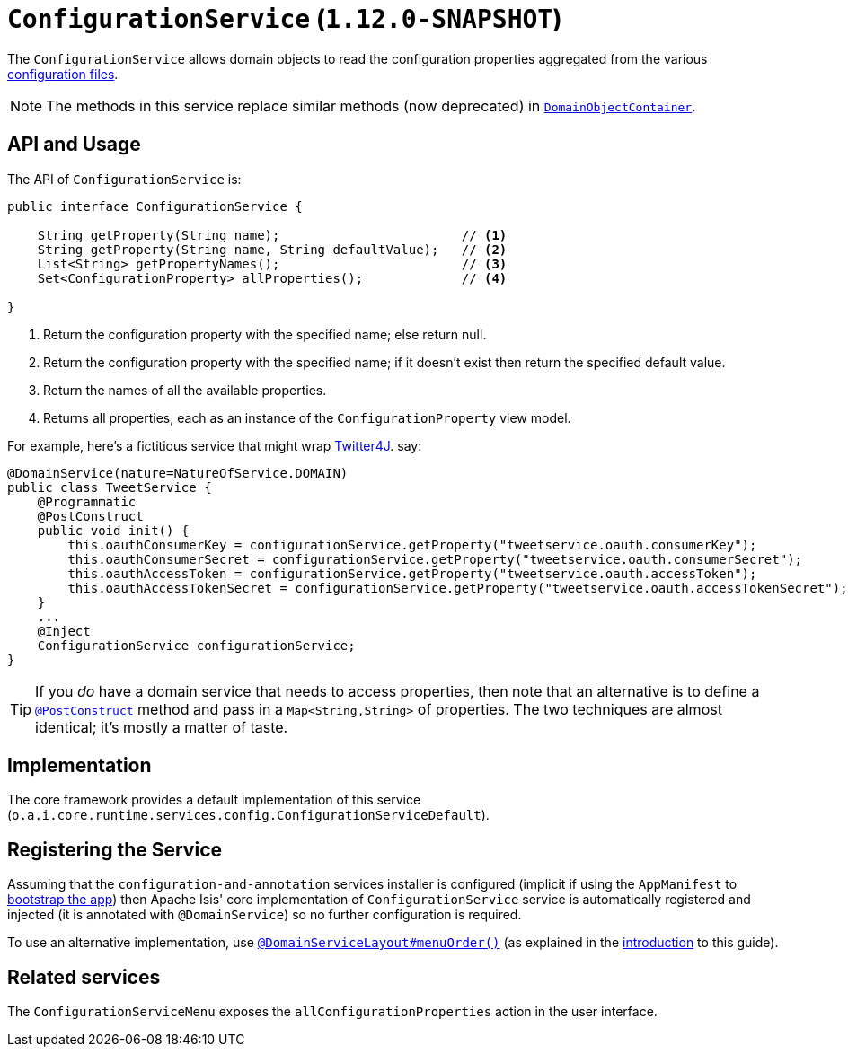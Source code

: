 [[_rgsvc_api_ConfigurationService]]
= `ConfigurationService` (`1.12.0-SNAPSHOT`)
:Notice: Licensed to the Apache Software Foundation (ASF) under one or more contributor license agreements. See the NOTICE file distributed with this work for additional information regarding copyright ownership. The ASF licenses this file to you under the Apache License, Version 2.0 (the "License"); you may not use this file except in compliance with the License. You may obtain a copy of the License at. http://www.apache.org/licenses/LICENSE-2.0 . Unless required by applicable law or agreed to in writing, software distributed under the License is distributed on an "AS IS" BASIS, WITHOUT WARRANTIES OR  CONDITIONS OF ANY KIND, either express or implied. See the License for the specific language governing permissions and limitations under the License.
:_basedir: ../
:_imagesdir: images/


The `ConfigurationService` allows domain objects to read the configuration properties aggregated from the various xref:rgcfg.adoc#_rgcfg_configuration-files[configuration files].


[NOTE]
====
The methods in this service replace similar methods (now deprecated) in xref:rgsvc.adoc#_rgsvc_api_DomainObjectContainer[`DomainObjectContainer`].
====


== API and Usage

The API of `ConfigurationService` is:

[source,java]
----
public interface ConfigurationService {

    String getProperty(String name);                        // <1>
    String getProperty(String name, String defaultValue);   // <2>
    List<String> getPropertyNames();                        // <3>
    Set<ConfigurationProperty> allProperties();             // <4>

}
----
<1> Return the configuration property with the specified name; else return null.
<2> Return the configuration property with the specified name; if it doesn't exist then return the specified default value.
<3> Return the names of all the available properties.
<4> Returns all properties, each as an instance of the `ConfigurationProperty` view model.

For example, here's a fictitious service that might wrap link:http://twitter4j.org/en/configuration.html[Twitter4J]. say:

[source,java]
----
@DomainService(nature=NatureOfService.DOMAIN)
public class TweetService {
    @Programmatic
    @PostConstruct
    public void init() {
        this.oauthConsumerKey = configurationService.getProperty("tweetservice.oauth.consumerKey");
        this.oauthConsumerSecret = configurationService.getProperty("tweetservice.oauth.consumerSecret");
        this.oauthAccessToken = configurationService.getProperty("tweetservice.oauth.accessToken");
        this.oauthAccessTokenSecret = configurationService.getProperty("tweetservice.oauth.accessTokenSecret");
    }
    ...
    @Inject
    ConfigurationService configurationService;
}
----

[TIP]
====
If you _do_ have a domain service that needs to access properties, then note that an alternative is to define a xref:rgant.adoc#_rgant-PostConstruct[`@PostConstruct`] method and pass in a `Map<String,String>` of properties.  The two techniques are almost identical; it's mostly a matter of taste.
====





== Implementation

The core framework provides a default implementation of this service (`o.a.i.core.runtime.services.config.ConfigurationServiceDefault`).




== Registering the Service

Assuming that the `configuration-and-annotation` services installer is configured (implicit if using the
`AppManifest` to xref:rgcms.adoc#_rgcms_classes_AppManifest-bootstrapping[bootstrap the app]) then Apache Isis' core
implementation of `ConfigurationService` service is automatically registered and injected (it is annotated with
`@DomainService`) so no further configuration is required.

To use an alternative implementation, use
xref:rgant.adoc#_rgant-DomainServiceLayout_menuOrder[`@DomainServiceLayout#menuOrder()`] (as explained
in the xref:rgsvc.adoc#_rgsvc_intro_overriding-the-services[introduction] to this guide).



== Related services

The ``ConfigurationServiceMenu`` exposes the ``allConfigurationProperties`` action in the user interface.